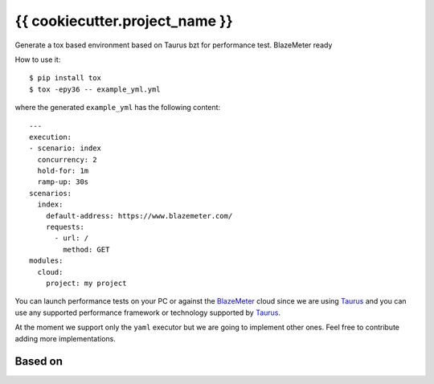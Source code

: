 ===============================
{{ cookiecutter.project_name }}
===============================

Generate a tox based environment based on Taurus bzt for performance test. BlazeMeter ready


How to use it::

    $ pip install tox
    $ tox -epy36 -- example_yml.yml

where the generated ``example_yml`` has the following content::

    ---
    execution:
    - scenario: index
      concurrency: 2
      hold-for: 1m
      ramp-up: 30s
    scenarios:
      index:
        default-address: https://www.blazemeter.com/
        requests:
          - url: /
            method: GET
    modules:
      cloud:
        project: my project

You can launch performance tests on your PC or against the BlazeMeter_ cloud since we are using Taurus_ and
you can use any supported performance framework or technology supported by Taurus_.

At the moment we support only the ``yaml`` executor but we are going to implement other ones.
Feel free to contribute adding more implementations.

Based on
========

.. image:: https://raw.github.com/audreyr/cookiecutter/3ac078356adf5a1a72042dfe72ebfa4a9cd5ef38/logo/cookiecutter_medium.png


.. _`BlazeMeter`: https://www.blazemeter.com/
.. _`Taurus`: https://gettaurus.org/
